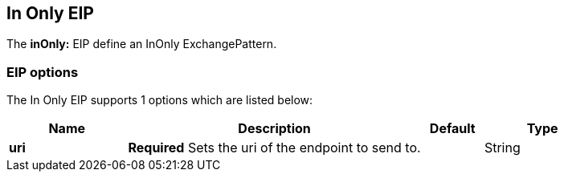 [[inOnly-eip]]
== In Only EIP

The *inOnly:* EIP define an InOnly ExchangePattern.

=== EIP options

// eip options: START
The In Only EIP supports 1 options which are listed below:

[width="100%",cols="2,5,^1,2",options="header"]
|===
| Name | Description | Default | Type
| *uri* | *Required* Sets the uri of the endpoint to send to. |  | String
|===
// eip options: END
